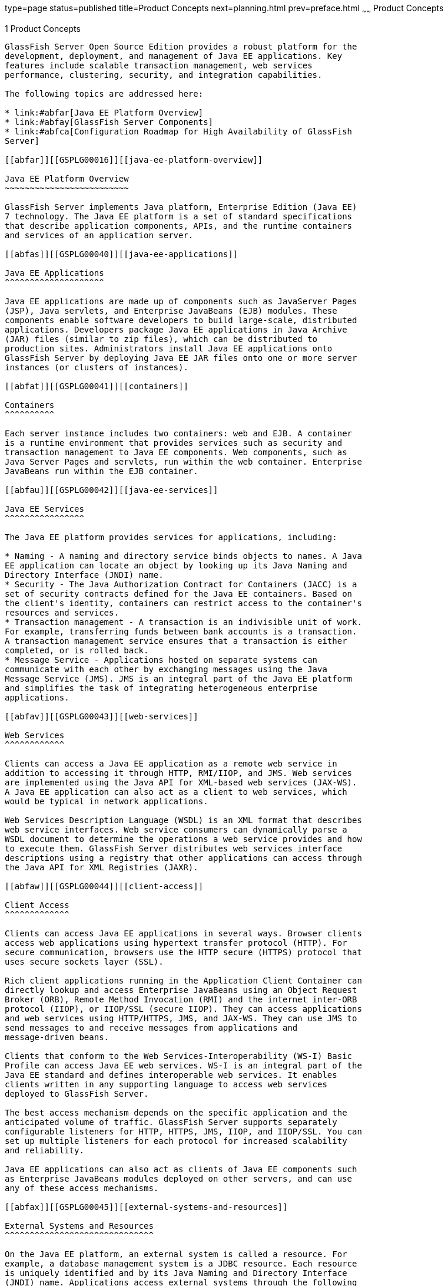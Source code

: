 type=page
status=published
title=Product Concepts
next=planning.html
prev=preface.html
~~~~~~
Product Concepts
================

[[GSPLG00001]][[abfaq]]


[[product-concepts]]
1 Product Concepts
------------------

GlassFish Server Open Source Edition provides a robust platform for the
development, deployment, and management of Java EE applications. Key
features include scalable transaction management, web services
performance, clustering, security, and integration capabilities.

The following topics are addressed here:

* link:#abfar[Java EE Platform Overview]
* link:#abfay[GlassFish Server Components]
* link:#abfca[Configuration Roadmap for High Availability of GlassFish
Server]

[[abfar]][[GSPLG00016]][[java-ee-platform-overview]]

Java EE Platform Overview
~~~~~~~~~~~~~~~~~~~~~~~~~

GlassFish Server implements Java platform, Enterprise Edition (Java EE)
7 technology. The Java EE platform is a set of standard specifications
that describe application components, APIs, and the runtime containers
and services of an application server.

[[abfas]][[GSPLG00040]][[java-ee-applications]]

Java EE Applications
^^^^^^^^^^^^^^^^^^^^

Java EE applications are made up of components such as JavaServer Pages
(JSP), Java servlets, and Enterprise JavaBeans (EJB) modules. These
components enable software developers to build large-scale, distributed
applications. Developers package Java EE applications in Java Archive
(JAR) files (similar to zip files), which can be distributed to
production sites. Administrators install Java EE applications onto
GlassFish Server by deploying Java EE JAR files onto one or more server
instances (or clusters of instances).

[[abfat]][[GSPLG00041]][[containers]]

Containers
^^^^^^^^^^

Each server instance includes two containers: web and EJB. A container
is a runtime environment that provides services such as security and
transaction management to Java EE components. Web components, such as
Java Server Pages and servlets, run within the web container. Enterprise
JavaBeans run within the EJB container.

[[abfau]][[GSPLG00042]][[java-ee-services]]

Java EE Services
^^^^^^^^^^^^^^^^

The Java EE platform provides services for applications, including:

* Naming - A naming and directory service binds objects to names. A Java
EE application can locate an object by looking up its Java Naming and
Directory Interface (JNDI) name.
* Security - The Java Authorization Contract for Containers (JACC) is a
set of security contracts defined for the Java EE containers. Based on
the client's identity, containers can restrict access to the container's
resources and services.
* Transaction management - A transaction is an indivisible unit of work.
For example, transferring funds between bank accounts is a transaction.
A transaction management service ensures that a transaction is either
completed, or is rolled back.
* Message Service - Applications hosted on separate systems can
communicate with each other by exchanging messages using the Java
Message Service (JMS). JMS is an integral part of the Java EE platform
and simplifies the task of integrating heterogeneous enterprise
applications.

[[abfav]][[GSPLG00043]][[web-services]]

Web Services
^^^^^^^^^^^^

Clients can access a Java EE application as a remote web service in
addition to accessing it through HTTP, RMI/IIOP, and JMS. Web services
are implemented using the Java API for XML-based web services (JAX-WS).
A Java EE application can also act as a client to web services, which
would be typical in network applications.

Web Services Description Language (WSDL) is an XML format that describes
web service interfaces. Web service consumers can dynamically parse a
WSDL document to determine the operations a web service provides and how
to execute them. GlassFish Server distributes web services interface
descriptions using a registry that other applications can access through
the Java API for XML Registries (JAXR).

[[abfaw]][[GSPLG00044]][[client-access]]

Client Access
^^^^^^^^^^^^^

Clients can access Java EE applications in several ways. Browser clients
access web applications using hypertext transfer protocol (HTTP). For
secure communication, browsers use the HTTP secure (HTTPS) protocol that
uses secure sockets layer (SSL).

Rich client applications running in the Application Client Container can
directly lookup and access Enterprise JavaBeans using an Object Request
Broker (ORB), Remote Method Invocation (RMI) and the internet inter-ORB
protocol (IIOP), or IIOP/SSL (secure IIOP). They can access applications
and web services using HTTP/HTTPS, JMS, and JAX-WS. They can use JMS to
send messages to and receive messages from applications and
message-driven beans.

Clients that conform to the Web Services-Interoperability (WS-I) Basic
Profile can access Java EE web services. WS-I is an integral part of the
Java EE standard and defines interoperable web services. It enables
clients written in any supporting language to access web services
deployed to GlassFish Server.

The best access mechanism depends on the specific application and the
anticipated volume of traffic. GlassFish Server supports separately
configurable listeners for HTTP, HTTPS, JMS, IIOP, and IIOP/SSL. You can
set up multiple listeners for each protocol for increased scalability
and reliability.

Java EE applications can also act as clients of Java EE components such
as Enterprise JavaBeans modules deployed on other servers, and can use
any of these access mechanisms.

[[abfax]][[GSPLG00045]][[external-systems-and-resources]]

External Systems and Resources
^^^^^^^^^^^^^^^^^^^^^^^^^^^^^^

On the Java EE platform, an external system is called a resource. For
example, a database management system is a JDBC resource. Each resource
is uniquely identified and by its Java Naming and Directory Interface
(JNDI) name. Applications access external systems through the following
APIs and components:

* Java Database Connectivity (JDBC) - A database management system
(DBMS) provides facilities for storing, organizing, and retrieving data.
Most business applications store data in relational databases, which
applications access via JDBC. GlassFish Server includes the Java DB
database for use sample applications and application development and
prototyping, though it is not suitable for deployment. GlassFish Server
provides certified JDBC drivers for connecting to major relational
databases. These drivers are suitable for deployment.
* Java Message Service - Messaging is a method of communication between
software components or applications. A messaging client sends messages
to, and receives messages from, any other client via a messaging
provider that implements the Java Messaging Service (JMS) API. GlassFish
Server includes a high-performance JMS broker, Open Message Queue.
* Java EE Connectors - The Java EE Connector architecture enables
integrating Java EE applications and existing Enterprise Information
Systems (EIS). An application accesses an EIS through a portable Java EE
component called a connector or resource adapter, analogous to using
JDBC driver to access an RDBMS. Resource adapters are distributed as
standalone Resource Adapter Archive (RAR) modules or included in Java EE
application archives. As RARs, they are deployed like other Java EE
components. GlassFish Server includes evaluation resource adapters that
integrate with popular EIS.
* JavaMail - Through the JavaMail API, applications can connect to a
Simple Mail Transport Protocol (SMTP) server to send email and to an
IMAP or POP3 server to receive email.

[[abfay]][[GSPLG00017]][[glassfish-server-components]]

GlassFish Server Components
~~~~~~~~~~~~~~~~~~~~~~~~~~~

This section describes the components in GlassFish Server.

The following topics are addressed here:

* link:#abfaz[Server Instances]
* link:#abfba[Administrative Domains]
* link:#abfbc[Clusters]
* link:#abfbe[Named Configurations]
* link:#abfbf[HTTP Load Balancer Plug-in]
* link:#abfbh[IIOP Load Balancing in a Cluster]
* link:#abfbi[Message Queue and JMS Resources]

The administration tools, such as the browser-based Administration
Console, communicate with the domain administration server (DAS), which
in turn communicates with the server instances.

[[abfaz]][[GSPLG00046]][[server-instances]]

Server Instances
^^^^^^^^^^^^^^^^

A server instance is a GlassFish Server running in a single Java Virtual
Machine (JVM) process. GlassFish Server is certified with Java platform,
Standard Edition (Java SE) 7.

It is usually sufficient to create a single server instance on a
machine, since GlassFish Server and accompanying JVM are both designed
to scale to multiple processors. However, it can be beneficial to create
multiple instances on one machine for application isolation and rolling
upgrades. In some cases, a large server with multiple instances can be
used in more than one administrative domain. The administration tools
makes it easy to create, delete, and manage server instances across
multiple machines.

[[abfba]][[GSPLG00047]][[administrative-domains]]

Administrative Domains
^^^^^^^^^^^^^^^^^^^^^^

An administrative domain (or simply domain) is a group of server
instances that are administered together. A server instance belongs to a
single administrative domain. The instances in a domain can run on
different physical hosts.

You can create multiple domains from one installation of GlassFish
Server. By grouping server instances into domains, different
organizations and administrators can share a single GlassFish Server
installation. Each domain has its own configuration, log files, and
application deployment areas that are independent of other domains.
Changing the configuration of one domain does not affect the
configurations of other domains. Likewise, deploying an application on
one domain does not deploy it or make it visible to any other domain.


[width="100%",cols="<100%",]
|=======================================================================
a|
Note:

All hosts in a domain on which the DAS and GlassFish Server instances
are running must have the same operating system.

|=======================================================================


[[abfbb]][[GSPLG00024]][[domain-administration-server-das]]

Domain Administration Server (DAS)
++++++++++++++++++++++++++++++++++

A domain has one Domain Administration Server (DAS), a specially
designated GlassFish Server instance that hosts the administrative
applications. The DAS authenticates the administrator, accepts requests
from administration tools, and communicates with server instances in the
domain to carry out the requests.

The administration tools are the `asadmin` command-line tool and the
browser-based Administration Console. GlassFish Server also provides a
RESTful API for server administration. The administrator can view and
manage a single domain at a time, thus enforcing secure separation.

The DAS is also sometimes referred to as the admin server or default
server. It is referred to as the default server because it is the
default target for some administrative operations.

Since the DAS is a GlassFish Server instance, it can also host Java EE
applications for testing purposes. However, do not use it to host
production applications. You might want to deploy applications to the
DAS, for example, if the clusters and instances that will host the
production application have not yet been created.

The DAS keeps a repository containing the configuration of its domain
and all the deployed applications. If the DAS is inactive or down, there
is no impact on the performance or availability of active server
instances, however administrative changes cannot be made. In certain
cases, for security purposes, it may be useful to intentionally stop the
DAS process, for example to reboot the host operating system to install
a kernel patch or a hardware upgrade.

Administrative commands are provided to backup and restore the domain
configuration and applications. With the standard backup and restore
procedures, you can quickly restore working configurations. If the DAS
host fails, you must create a new DAS installation to restore the
previous domain configuration. For instructions, see
"link:../administration-guide/domains.html#GSADG00006[Administering Domains]" in GlassFish Server Open
Source Edition Administration Guide.

[[abfbc]][[GSPLG00048]][[clusters]]

Clusters
^^^^^^^^

A cluster is a named collection of server instances that share the same
applications, resources, and configuration information. You can group
server instances on different machines into one logical cluster and
administer them as one unit. You can easily control the lifecycle of a
multi-machine cluster with the DAS.

Clusters enable horizontal scalability, load balancing, and failover
protection. By definition, all the instances in a cluster have the same
resource and application configuration. When a server instance or a
machine in a cluster fails, the load balancer detects the failure,
redirects traffic from the failed instance to other instances in the
cluster, and recovers the user session state. Since the same
applications and resources are on all instances in the cluster, an
instance can failover to any other instance in the cluster.


[width="100%",cols="<100%",]
|=======================================================================
a|
Note:

All hosts in a cluster on which the DAS and GlassFish Server instances
are running must have the same operating system.

|=======================================================================


Clusters, domains, and instances are related as follows:

* An administrative domain can have zero or more clusters.
* A cluster has one or more server instances.
* A cluster belongs to a single domain.

[[abfbe]][[GSPLG00049]][[named-configurations]]

Named Configurations
^^^^^^^^^^^^^^^^^^^^

A named configuration is an abstraction that encapsulates GlassFish
Server property settings. Clusters and stand-alone server instances
reference a named configuration to get their property settings. With
named configurations, Java EE containers' configurations are independent
of the physical machine on which they reside, except for particulars
such as IP address, port number, and amount of heap memory. Using named
configurations provides power and flexibility to GlassFish Server
administration.

To apply configuration changes, you simply change the property settings
of the named configuration, and all the clusters and stand-alone
instances that reference it pick up the changes. You can only delete a
named configuration when all references to it have been removed. A
domain can contain multiple named configurations.

GlassFish Server comes with a default configuration, called
default-config. The default configuration is optimized for developer
productivity.

You can create your own named configuration based on the default
configuration that you can customize for your own purposes. Use the
Administration Console and `asadmin` command line utility to create and
manage named configurations.

[[abfbf]][[GSPLG00050]][[http-load-balancer-plug-in]]

HTTP Load Balancer Plug-in
^^^^^^^^^^^^^^^^^^^^^^^^^^

The load balancer distributes the workload among multiple physical
machines, thereby increasing the overall throughput of the system. The
GlassFish Server includes the load balancer plug-ins for Oracle iPlanet
Web Server, Oracle HTTP Server, Apache Web Server, and Microsoft
Internet Information Server.

The load balancer plug-in accepts HTTP and HTTPS requests and forwards
them to one of the GlassFish Server instances in the cluster. Should an
instance fail, become unavailable (due to network faults), or become
unresponsive, requests are redirected to existing, available machines.
The load balancer can also recognize when a failed instance has
recovered and redistribute the load accordingly.

For simple stateless applications, a load-balanced cluster may be
sufficient. However, for mission-critical applications with session
state, use load balanced clusters with replicated session persistence.

To setup a system with load balancing, in addition to GlassFish Server,
you must install a web server and the load-balancer plug-in. Then you
must:

* Create GlassFish Server clusters that you want to participate in load
balancing.
* Deploy applications to these load-balanced clusters.

Server instances and clusters participating in load balancing have a
homogenous environment. Usually that means that the server instances
reference the same server configuration, can access the same physical
resources, and have the same applications deployed to them. Homogeneity
enables configuration consistency, and improves the ability to support a
production deployment.

Use the `asadmin` command-line tool to create a load balancer
configuration, add references to clusters and server instances to it,
enable the clusters for reference by the load balancer, enable
applications for load balancing, optionally create a health checker,
generate the load balancer configuration file, and finally copy the load
balancer configuration file to your web server `config` directory. An
administrator can create a script to automate this entire process.

For more details and complete configuration instructions, see
"link:../ha-administration-guide/http-load-balancing.html#GSHAG00009[Configuring HTTP Load Balancing]" in GlassFish Server
Open Source Edition High Availability Administration Guide.

[[abfbg]][[GSPLG00051]][[session-persistence]]

Session Persistence
^^^^^^^^^^^^^^^^^^^

Java EE applications typically have significant amounts of session state
data. A web shopping cart is the classic example of a session state.
Also, an application can cache frequently-needed data in the session
object. In fact, almost all applications with significant user
interactions need to maintain a session state. Both HTTP sessions and
stateful session beans (SFSBs) have session state data.

While the session state is not as important as the transactional state
stored in a database, preserving the session state across server
failures can be important to end users. GlassFish Server provides the
capability to save, or persist, this session state in a repository. If
the GlassFish Server instance that is hosting the user session
experiences a failure, the session state can be recovered. The session
can continue without loss of information.

GlassFish Server supports the following session persistence types:

* Memory
* Replicated
* File
* Coherence*Web

With memory persistence, the state is always kept in memory and does not
survive failure. With replicated persistence, GlassFish Server uses
other server instances in the cluster as the persistence store for both
HTTP and SFSB sessions. With file persistence, GlassFish Server
serializes session objects and stores them to the file system location
specified by session manager properties. For SFSBs, if replicated
persistence is not specified, GlassFish Server stores state information
in the session-store subdirectory of this location. For more information
about Coherence*Web, see
http://download.oracle.com/docs/cd/E18686_01/coh.37/e18690/glassfish.html[Using
Coherence*Web with GlassFish Server]
(`http://docs.oracle.com/cd/E18686_01/coh.37/e18690/glassfish.html`).

Checking an SFSB's state for changes that need to be saved is called
checkpointing. When enabled, checkpointing generally occurs after any
transaction involving the SFSB is completed, even if the transaction
rolls back. For more information on developing stateful session beans,
see "link:../application-development-guide/ejb.html#GSDVG00147[Using Session Beans]" in GlassFish Server Open
Source Edition Application Development Guide. For more information on
enabling SFSB failover, see "link:../ha-administration-guide/session-persistence-and-failover.html#GSHAG00211[Stateful Session Bean
Failover]" in GlassFish Server Open Source Edition High Availability
Administration Guide.

Apart from the number of requests being served by GlassFish Server, the
session persistence configuration settings also affect the session
information in each request.

For more information on configuring session persistence, see
"link:../ha-administration-guide/session-persistence-and-failover.html#GSHAG00011[Configuring High Availability Session Persistence and
Failover]" in GlassFish Server Open Source Edition High Availability
Administration Guide.

[[abfbh]][[GSPLG00052]][[iiop-load-balancing-in-a-cluster]]

IIOP Load Balancing in a Cluster
^^^^^^^^^^^^^^^^^^^^^^^^^^^^^^^^

With IIOP load balancing, IIOP client requests are distributed to
different server instances or name servers. The goal is to spread the
load evenly across the cluster, thus providing scalability. IIOP load
balancing combined with EJB clustering and availability features in
GlassFish Server provides not only load balancing but also EJB failover.

There are two steps to IIOP failover and load balancing. The first step,
bootstrapping, is the process by which the client sets up the initial
naming context with one ORB in the cluster. The client attempts to
connect to one of the IIOP endpoints. When launching an application
client using the `appclient` script, you specify these endpoints using
the `-targetserver` option on the command line or `target-server`
elements in the `sun-acc.xml` configuration file. The client randomly
chooses one of these endpoints and tries to connect to it, trying other
endpoints if needed until one works.

The second step concerns sending messages to a specific EJB. By default,
all naming look-ups, and therefore all EJB accesses, use the cluster
instance chosen during bootstrapping. The client exchanges messages with
an EJB through the client ORB and server ORB. As this happens, the
server ORB updates the client ORB as servers enter and leave the
cluster. Later, if the client loses its connection to the server from
the previous step, the client fails over to some other server using its
list of currently active members. In particular, this cluster member
might have joined the cluster after the client made the initial
connection.

When a client performs a JNDI lookup for an object, the Naming Service
creates an `InitialContext` (IC) object associated with a particular
server instance. From then on, all lookup requests made using that IC
object are sent to the same server instance. All `EJBHome` objects
looked up with that `InitialContext` are hosted on the same target
server. Any bean references obtained henceforth are also created on the
same target host. This effectively provides load balancing, since all
clients randomize the list of live target servers when creating
`InitialContext` objects. If the target server instance goes down, the
lookup or EJB method invocation will failover to another server
instance.

Adding or deleting new instances to the cluster does not update the
existing client's view of the cluster. You must manually update the
endpoints list on the client side.

[[abfbi]][[GSPLG00053]][[message-queue-and-jms-resources]]

Message Queue and JMS Resources
^^^^^^^^^^^^^^^^^^^^^^^^^^^^^^^

The Open Message Queue (Message Queue) provides reliable, asynchronous
messaging for distributed applications. Message Queue is an enterprise
messaging system that implements the Java Message Service (JMS)
standard. Message Queue provides messaging for Java EE application
components such as message-driven beans (MDBs).

GlassFish Server implements the Java Message Service (JMS) API by
integrating Message Queue into GlassFish Server. GlassFish Server
includes the Enterprise version of Message Queue which has failover,
clustering and load balancing features.

For basic JMS administration tasks, use the GlassFish Server
Administration Console and `asadmin` command-line utility.

For advanced tasks, including administering a Message Queue cluster, use
the tools provided in the as-install`/mq/bin` directory. For details
about administering Message Queue, see the link:../../openmq/mq-admin-guide/toc.html#GMADG[Open Message
Queue Administration Guide].

For information on deploying JMS applications and Message Queue
clustering for message failover, see link:planning.html#abfdn[Planning
Message Queue Broker Deployment].

[[abfca]][[GSPLG00018]][[configuration-roadmap-for-high-availability-of-glassfish-server]]

Configuration Roadmap for High Availability of GlassFish Server
~~~~~~~~~~~~~~~~~~~~~~~~~~~~~~~~~~~~~~~~~~~~~~~~~~~~~~~~~~~~~~~

The following procedure lists the major tasks for configuring GlassFish
Server for high availability. The procedure also provides
cross-references to detailed instructions for performing each task.

[[sthref6]][[to-configure-glassfish-server-for-high-availability]]

To Configure GlassFish Server for High Availability
^^^^^^^^^^^^^^^^^^^^^^^^^^^^^^^^^^^^^^^^^^^^^^^^^^^

1.  Determine your requirements and goals for performance and QoS. +
For more information, see the following documentation:
* link:planning.html#abfcc[Establishing Performance Goals]
* link:planning.html#abfcp[Planning the Network Configuration]
* link:planning.html#abfcy[Planning for Availability]
2.  Size your system. +
For more information, see link:planning.html#abfdg[Design Decisions].
3.  Install GlassFish Server and related subcomponents such as a web
server. +
For more information, see the following documentation:
* link:../installation-guide/toc.html#GSING[GlassFish Server Open Source Edition Installation Guide]
* Installation guides for related subcomponents, for example, Oracle
iPlanet Web Server 7.0.9 Installation and Migration Guide
(`http://docs.oracle.com/cd/E19146-01/821-1832/index.html`)
4.  If you plan to administer your clusters centrally, set up secure
shell (SSH) for centralized administration. +
For more information, see "link:../ha-administration-guide/ssh-setup.html#GSHAG00003[Setting Up SSH for
Centralized Administration]" in GlassFish Server Open Source Edition
High Availability Administration Guide.
5.  Configure domains, nodes, clusters, GlassFish Server instances, and
virtual servers as required. +
For more information, see the following documentation:
* "link:../administration-guide/domains.html#GSADG00006[Administering Domains]" in GlassFish Server Open
Source Edition Administration Guide
* "link:../ha-administration-guide/nodes.html#GSHAG00004[Administering GlassFish Server Nodes]" in GlassFish
Server Open Source Edition High Availability Administration Guide
* "link:../ha-administration-guide/clusters.html#GSHAG00005[Administering GlassFish Server Clusters]" in
GlassFish Server Open Source Edition High Availability Administration
Guide
* "link:../ha-administration-guide/instances.html#GSHAG00006[Administering GlassFish Server Instances]" in
GlassFish Server Open Source Edition High Availability Administration
Guide
* "link:../administration-guide/http_https.html#GSADG00589[Administering Virtual Servers]" in GlassFish Server
Open Source Edition Administration Guide
6.  Configure your load balancer. +
For more information, see "link:../administration-guide/webapps.html#GSADG00552[Administering mod_jk]" in
GlassFish Server Open Source Edition Administration Guide.
7.  Configure the web container and EJB container for replicated session
persistence. +
For more information, see "link:../ha-administration-guide/session-persistence-and-failover.html#GSHAG00011[Configuring High
Availability Session Persistence and Failover]" in GlassFish Server Open
Source Edition High Availability Administration Guide.
8.  If you are using messaging extensively, configure Java Message
Service (JMS) clusters for failover . +
For more information, see the following documentation:
* link:planning.html#abfdn[Planning Message Queue Broker Deployment]
* "link:../ha-administration-guide/jms.html#GSHAG00012[Configuring Java Message Service High Availability]"
in GlassFish Server Open Source Edition High Availability Administration
Guide
* link:../../openmq/mq-admin-guide/toc.html#GMADG[Open Message Queue Administration Guide]
9.  Deploy applications and configure them for high availability and
session failover. +
For more information, see the link:../application-deployment-guide/toc.html#GSDPG[GlassFish Server Open Source
Edition Application Deployment Guide].

